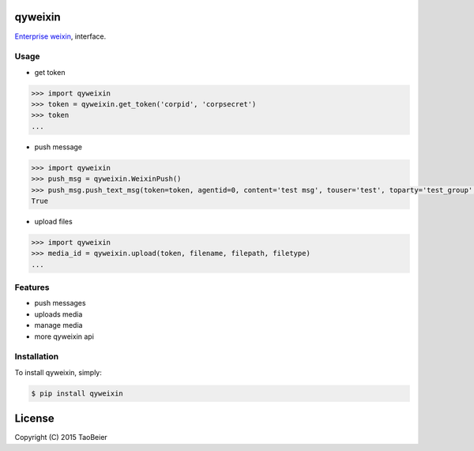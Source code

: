 qyweixin
=========

.. image:: https://img.shields.io/pypi/v/qyweixin.svg
    :target: https://pypi.python.org/pypi/qyweixin

.. image:: https://travis-ci.org/MoeLove/qyweixin.svg?branch=master
    :target: https://travis-ci.org/MoeLove/qyweixin

.. image:: https://coveralls.io/repos/MoeLove/qyweixin/badge.svg?branch=master&service=github
   :target: https://coveralls.io/github/MoeLove/qyweixin?branch=master

.. image:: https://img.shields.io/pypi/dm/qyweixin.svg
    :target: https://pypi.python.org/pypi/qyweixin

.. image:: https://img.shields.io/pypi/wheel/qyweixin.svg
    :target: https://pypi.python.org/pypi/qyweixin

.. image:: https://img.shields.io/pypi/status/qyweixin.svg
    :target: https://pypi.python.org/pypi/qyweixin

`Enterprise weixin <https://qy.weixin.qq.com>`_, interface.

Usage
--------

- get token

.. code-block:: python

    >>> import qyweixin
    >>> token = qyweixin.get_token('corpid', 'corpsecret')
    >>> token
    ...


- push message

.. code-block:: python

    >>> import qyweixin
    >>> push_msg = qyweixin.WeixinPush()
    >>> push_msg.push_text_msg(token=token, agentid=0, content='test msg', touser='test', toparty='test_group', totag='', safe=0)
    True


- upload files

.. code-block:: python

    >>> import qyweixin
    >>> media_id = qyweixin.upload(token, filename, filepath, filetype)
    ...


Features
---------

- push messages
- uploads media
- manage media
- more qyweixin api


Installation
-------------

To install qyweixin, simply:

.. code-block:: bash

    $ pip install qyweixin


License
=========

Copyright (C) 2015 TaoBeier
